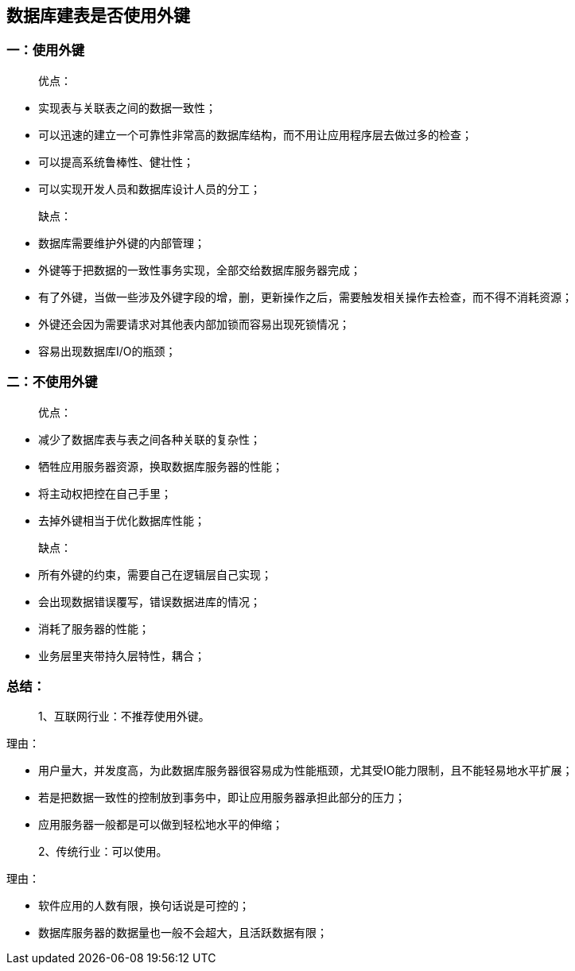 == 数据库建表是否使用外键

=== 一：使用外键

> 优点：

* 实现表与关联表之间的数据一致性；
* 可以迅速的建立一个可靠性非常高的数据库结构，而不用让应用程序层去做过多的检查；
* 可以提高系统鲁棒性、健壮性；
* 可以实现开发人员和数据库设计人员的分工；
 
> 缺点：

* 数据库需要维护外键的内部管理；
* 外键等于把数据的一致性事务实现，全部交给数据库服务器完成；
* 有了外键，当做一些涉及外键字段的增，删，更新操作之后，需要触发相关操作去检查，而不得不消耗资源；
* 外键还会因为需要请求对其他表内部加锁而容易出现死锁情况；
* 容易出现数据库I/O的瓶颈；
 
 
 
=== 二：不使用外键

> 优点：

* 减少了数据库表与表之间各种关联的复杂性；
* 牺牲应用服务器资源，换取数据库服务器的性能；
* 将主动权把控在自己手里；
* 去掉外键相当于优化数据库性能；
 
> 缺点：

* 所有外键的约束，需要自己在逻辑层自己实现；
* 会出现数据错误覆写，错误数据进库的情况；
* 消耗了服务器的性能；
* 业务层里夹带持久层特性，耦合；
 
=== 总结：

> 1、互联网行业：不推荐使用外键。

理由：

* 用户量大，并发度高，为此数据库服务器很容易成为性能瓶颈，尤其受IO能力限制，且不能轻易地水平扩展；
* 若是把数据一致性的控制放到事务中，即让应用服务器承担此部分的压力；
* 应用服务器一般都是可以做到轻松地水平的伸缩；
 
> 2、传统行业：可以使用。

理由：

* 软件应用的人数有限，换句话说是可控的；
* 数据库服务器的数据量也一般不会超大，且活跃数据有限；




